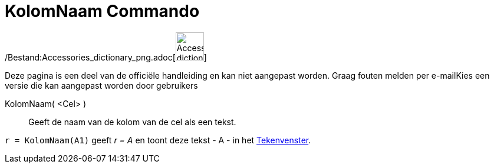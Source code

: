 = KolomNaam Commando
:page-en: commands/ColumnName_Command
ifdef::env-github[:imagesdir: /nl/modules/ROOT/assets/images]

/Bestand:Accessories_dictionary_png.adoc[image:48px-Accessories_dictionary.png[Accessories
dictionary.png,width=48,height=48]]

Deze pagina is een deel van de officiële handleiding en kan niet aangepast worden. Graag fouten melden per
e-mail[.mw-selflink .selflink]##Kies een versie die kan aangepast worden door gebruikers##

KolomNaam( <Cel> )::
  Geeft de naam van de kolom van de cel als een tekst.

[EXAMPLE]
====

`++r = KolomNaam(A1)++` geeft _r = A_ en toont deze tekst - A - in het xref:/Tekenvenster.adoc[Tekenvenster].

====
